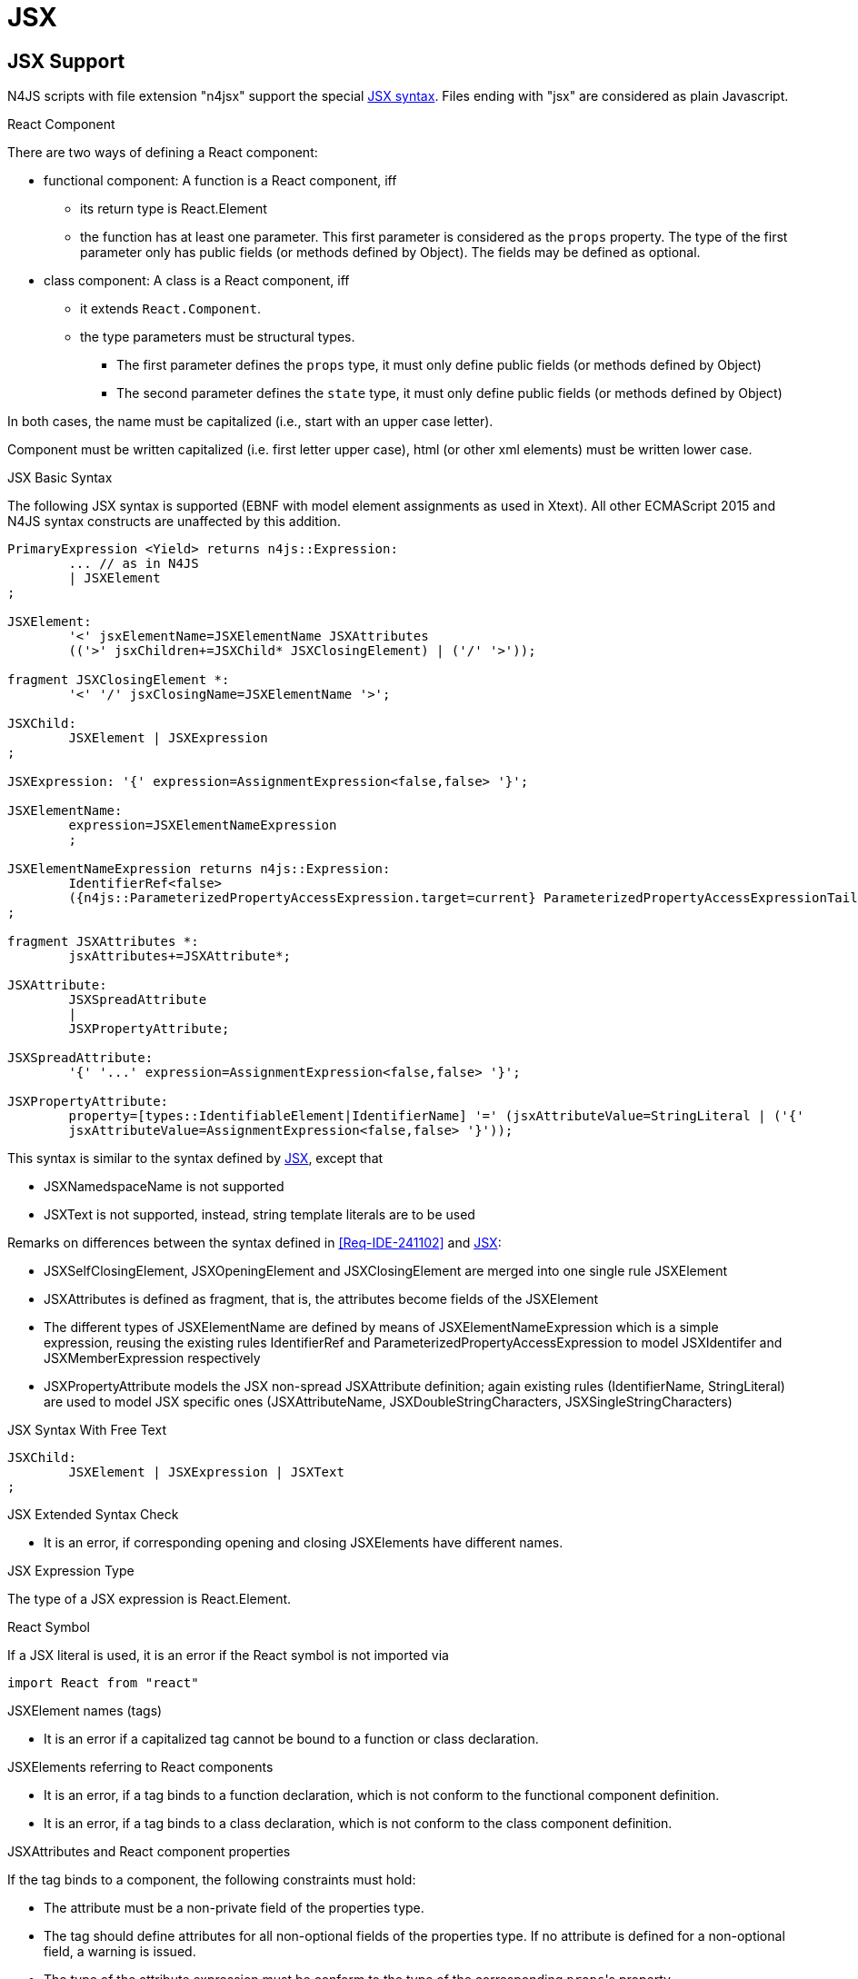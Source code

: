 ////
Copyright (c) 2017 NumberFour AG.
All rights reserved. This program and the accompanying materials
are made available under the terms of the Eclipse Public License v1.0
which accompanies this distribution, and is available at
http://www.eclipse.org/legal/epl-v10.html

Contributors:
  NumberFour AG - Initial API and implementation
////

= JSX

[.language-jsx]
== JSX Support
N4JS scripts with file extension "n4jsx" support the special https://facebook.github.io/jsx/[JSX syntax]. Files ending with "jsx" are considered as plain Javascript.



.React Component
[req,id=IDE-241101,version=1]
--
There are two ways of defining a React component:

* functional component: A function is a React component, iff
** its return type is React.Element
** the function has at least one parameter. This first parameter is considered as the `props` property.
The type of the first parameter only has public fields (or methods defined by Object).
The fields may be defined as optional.
* class component: A class is a React component, iff
** it extends `React.Component`.
** the type parameters must be structural types.
*** The first parameter defines the `props` type, it must only define public fields (or methods defined by Object)
*** The second parameter defines the `state` type, it must only define public fields (or methods defined by Object)

In both cases, the name must be capitalized (i.e., start with an upper case letter).
--

Component must be written capitalized (i.e. first letter upper case), html (or other xml elements) must be written lower case.



.JSX Basic Syntax
[req,id=IDE-241102,version=1]
--

The following JSX syntax is supported (EBNF with model element assignments as used in Xtext). All other ECMAScript 2015 and N4JS syntax constructs are unaffected by this addition.

[source,xtext]
----
PrimaryExpression <Yield> returns n4js::Expression:
	... // as in N4JS
	| JSXElement
;

JSXElement:
	'<' jsxElementName=JSXElementName JSXAttributes
	(('>' jsxChildren+=JSXChild* JSXClosingElement) | ('/' '>'));

fragment JSXClosingElement *:
	'<' '/' jsxClosingName=JSXElementName '>';

JSXChild:
	JSXElement | JSXExpression
;

JSXExpression: '{' expression=AssignmentExpression<false,false> '}';

JSXElementName:
	expression=JSXElementNameExpression
	;

JSXElementNameExpression returns n4js::Expression:
	IdentifierRef<false>
	({n4js::ParameterizedPropertyAccessExpression.target=current} ParameterizedPropertyAccessExpressionTail<false>)*
;

fragment JSXAttributes *:
	jsxAttributes+=JSXAttribute*;

JSXAttribute:
	JSXSpreadAttribute
	|
	JSXPropertyAttribute;

JSXSpreadAttribute:
	'{' '...' expression=AssignmentExpression<false,false> '}';

JSXPropertyAttribute:
	property=[types::IdentifiableElement|IdentifierName] '=' (jsxAttributeValue=StringLiteral | ('{'
	jsxAttributeValue=AssignmentExpression<false,false> '}'));
----

This syntax is similar to the syntax defined by https://facebook.github.io/jsx/[JSX], except that

* JSXNamedspaceName is not supported
* JSXText is not supported, instead, string template literals are to be used


--

Remarks on differences between the syntax defined in <<Req-IDE-241102>> and https://facebook.github.io/jsx/[JSX]:

* JSXSelfClosingElement, JSXOpeningElement and JSXClosingElement are merged into one single rule JSXElement
* JSXAttributes is defined as fragment, that is, the attributes become fields of the JSXElement
* The different types of JSXElementName are defined by means of JSXElementNameExpression which is a simple expression, reusing the existing rules IdentifierRef and ParameterizedPropertyAccessExpression to model JSXIdentifer and JSXMemberExpression respectively
* JSXPropertyAttribute models the JSX non-spread JSXAttribute definition; again existing rules (IdentifierName, StringLiteral) are used to model JSX specific ones (JSXAttributeName, JSXDoubleStringCharacters, JSXSingleStringCharacters)



.JSX Syntax With Free Text
[req,id=IDE-241401,version=1]
--
[source,xtext]
----
JSXChild:
	JSXElement | JSXExpression | JSXText
;
----
--


.JSX Extended Syntax Check
[req,id=IDE-241103,version=1]
--
* It is an error, if corresponding opening and closing JSXElements have different names.
--


.JSX Expression Type
[req,id=IDE-241113,version=1]
--
The type of a JSX expression is React.Element.
--


.React Symbol
[req,id=IDE-241114,version=1]
--
If a JSX literal is used, it is an error if the React symbol is not imported via

[source,jsx]
----
import React from "react"
----
--


.JSXElement names (tags)
[req,id=IDE-241115,version=1]
--
* It is an error if a capitalized tag cannot be bound to a function or class declaration.
--


.JSXElements referring to React components
[req,id=IDE-241116,version=1]
--
* It is an error, if a tag binds to a function declaration, which is not conform to the functional component definition.
* It is an error, if a tag binds to a class declaration, which is not conform to the class component definition.
--


.JSXAttributes and React component properties
[req,id=IDE-241117,version=1]
--
If the tag binds to a component, the following constraints must hold:

* The attribute must be a non-private field of the properties type.
* The tag should define attributes for all non-optional fields of the properties type. If no attribute is defined for a non-optional field, a warning is issued.
* The type of the attribute expression must be conform to the type of the corresponding ``props``'s property
--


.JSXElements referring to XML elements
[req,id=IDE-241118,version=1]
--
If the lower-case tag does not bind to a function or class declaration, the following constraints must be hold:

* If the tag is neither a pre-defined HTML tag nor an SVG tag, a warning is issued.
* If an attribute of the tag is not a pre-defined property of the html tag or react specific attributes, a warning is issued. This requirement is currently NOT supported.
--

.JSXSpreadAttribute behavior
[req,id=IDE-241119,version=1]
--
The use of spread operators within an JSX element for specifying multiple attributes should be allowed. In this case, all constraints regarding type conformity checking and non-optional properties mentioned in <<Req-IDE-241117>> apply to the attributes specified in the spread operator. In particular,

* The type of each attribute specified in spread operator must be conform to the type of the corresponding property of `props`.
* If a non-optional property of `props` is specified neither as attribute nor in a spread operator, a warning is issued.
--


== JSX Backend

The support for JSX in N4JS aims for an implementation that adheres to the idea of https://reactjs.org/docs/jsx-in-depth.html[React JSX]. This means that JSX elements are transpiled to React Element factory calls (e.g. `<div prop="c">content</div>` transpiles to `React.createElement('div', {prop: "c"}, null)`). For that, the transpiler must be aware of a specific implementation of React and the corresponding `createElement` function.

.React Implementation
[req,id=GH-687, version=1]
--
A react implementation is given in terms of a module that fulfils the following properties:

* The FQN of the module is `react`.
* Type definitions are available for the module.
* The module exports a function of name `createElement`.
-- 

If a react implementation is declared as project dependency, the N4JS transpiler automatically imports it to the module using JSX and generates the corresponding factory calls.